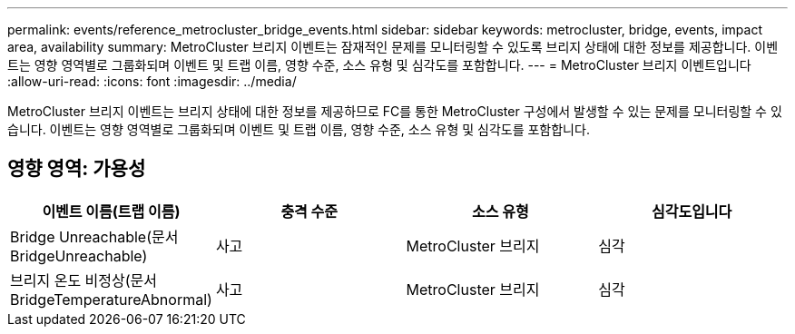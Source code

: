 ---
permalink: events/reference_metrocluster_bridge_events.html 
sidebar: sidebar 
keywords: metrocluster, bridge, events, impact area, availability 
summary: MetroCluster 브리지 이벤트는 잠재적인 문제를 모니터링할 수 있도록 브리지 상태에 대한 정보를 제공합니다. 이벤트는 영향 영역별로 그룹화되며 이벤트 및 트랩 이름, 영향 수준, 소스 유형 및 심각도를 포함합니다. 
---
= MetroCluster 브리지 이벤트입니다
:allow-uri-read: 
:icons: font
:imagesdir: ../media/


[role="lead"]
MetroCluster 브리지 이벤트는 브리지 상태에 대한 정보를 제공하므로 FC를 통한 MetroCluster 구성에서 발생할 수 있는 문제를 모니터링할 수 있습니다. 이벤트는 영향 영역별로 그룹화되며 이벤트 및 트랩 이름, 영향 수준, 소스 유형 및 심각도를 포함합니다.



== 영향 영역: 가용성

|===
| 이벤트 이름(트랩 이름) | 충격 수준 | 소스 유형 | 심각도입니다 


 a| 
Bridge Unreachable(문서 BridgeUnreachable)
 a| 
사고
 a| 
MetroCluster 브리지
 a| 
심각



 a| 
브리지 온도 비정상(문서 BridgeTemperatureAbnormal)
 a| 
사고
 a| 
MetroCluster 브리지
 a| 
심각

|===